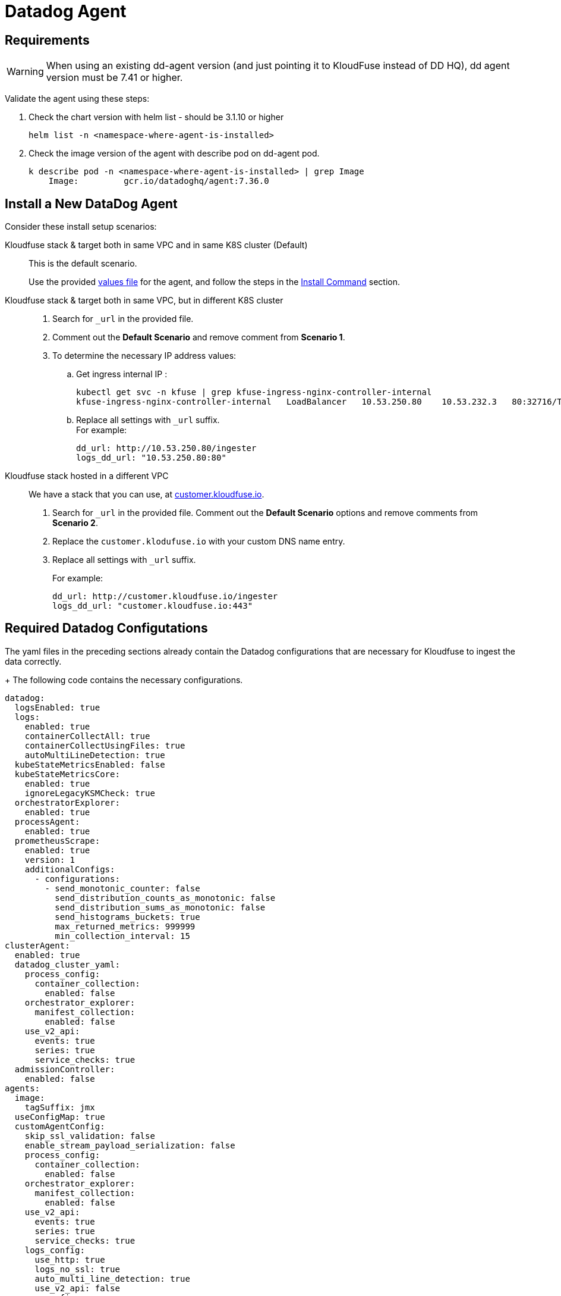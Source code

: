 = Datadog Agent
:description: Install and Configure Datadog Agent for Kloudfuse
:sectanchors: 
:url-repo:  
:page-tags: Kloudfuse, Datadog, injest data
:figure-caption!:
:table-caption!:
:example-caption!:


[id=requirements]
== Requirements

[WARNING]
====
When using an existing dd-agent version (and just pointing it to KloudFuse instead of DD HQ), 
dd agent version must be 7.41 or higher.
====

Validate the agent using these steps:

. Check the chart version with helm list - should be 3.1.10 or higher
+
[,yaml]
----
helm list -n <namespace-where-agent-is-installed>
----

. Check the image version of the agent with describe pod on dd-agent
pod.
+
[,yaml]
----
k describe pod -n <namespace-where-agent-is-installed> | grep Image
    Image:         gcr.io/datadoghq/agent:7.36.0
----

[[install-datadog-agent]]
== Install a New DataDog Agent

Consider these install setup scenarios:

Kloudfuse stack & target both in same VPC and in same K8S cluster (Default)::
This is the default scenario. 
+ 
Use the provided https://kloudfuse.atlassian.net/wiki/pages/viewpageattachments.action?pageId=753991796#:~:text=dd%2Dvalues%2Dkfuse%2Dcustomer.yaml[values file^] for the agent, and follow the steps in the xref:#install-command[Install Command] section.

Kloudfuse stack & target both in same VPC, but in different K8S cluster::
+
. Search for `_url` in the provided file. 

. Comment out the *Default Scenario* and remove comment from *Scenario 1*. 

. To determine the necessary IP address values:

.. Get ingress internal IP :
+
[,yaml]
----
kubectl get svc -n kfuse | grep kfuse-ingress-nginx-controller-internal
kfuse-ingress-nginx-controller-internal   LoadBalancer   10.53.250.80    10.53.232.3   80:32716/TCP,443:30767/TCP   125m
----

.. Replace all settings with `_url` suffix. +
For example:
+
[,yaml]
----
dd_url: http://10.53.250.80/ingester
logs_dd_url: "10.53.250.80:80"
----

Kloudfuse stack hosted in a different VPC::
We have a stack that you can use, at http://customer.kloudfuse.io[customer.kloudfuse.io^]. 
+
. Search for `_url` in the provided file. Comment out the
*Default Scenario* options and remove comments from *Scenario 2*. 

. Replace the
`customer.klodufuse.io` with your custom DNS name entry.

. Replace all settings with `_url` suffix.
+ 
For example:
+
[,yaml]
----
dd_url: http://customer.kloudfuse.io/ingester
logs_dd_url: "customer.kloudfuse.io:443"
----

[id=required-configuration]
[[Required-Datadog-configurations]]
## Required Datadog Configutations

The yaml files in the preceding sections already contain the Datadog
configurations that are necessary for Kloudfuse to ingest the data correctly. 

+ The following code contains the necessary configurations.

[,yaml]
----
datadog:
  logsEnabled: true
  logs:
    enabled: true
    containerCollectAll: true
    containerCollectUsingFiles: true
    autoMultiLineDetection: true
  kubeStateMetricsEnabled: false
  kubeStateMetricsCore:
    enabled: true
    ignoreLegacyKSMCheck: true
  orchestratorExplorer:
    enabled: true
  processAgent:
    enabled: true
  prometheusScrape:
    enabled: true
    version: 1
    additionalConfigs:
      - configurations:
        - send_monotonic_counter: false
          send_distribution_counts_as_monotonic: false
          send_distribution_sums_as_monotonic: false
          send_histograms_buckets: true
          max_returned_metrics: 999999
          min_collection_interval: 15          
clusterAgent:
  enabled: true
  datadog_cluster_yaml:
    process_config:
      container_collection:
        enabled: false
    orchestrator_explorer:
      manifest_collection:
        enabled: false
    use_v2_api:
      events: true
      series: true
      service_checks: true
  admissionController:
    enabled: false
agents:
  image:
    tagSuffix: jmx
  useConfigMap: true
  customAgentConfig:
    skip_ssl_validation: false
    enable_stream_payload_serialization: false
    process_config:
      container_collection:
        enabled: false
    orchestrator_explorer:
      manifest_collection:
        enabled: false
    use_v2_api:
      events: true
      series: true
      service_checks: true
    logs_config:
      use_http: true
      logs_no_ssl: true
      auto_multi_line_detection: true
      use_v2_api: false
    apm_config:
      enabled: true
      apm_non_local_traffic: true
    metadata_providers:
      - name: host
        interval: 300          
----

[id=high-cardinality-tags]
## Collect high cardinality tags

The Datadog Agent is installed with cardinality set to *orchestrator*
level, eanling granular (both pod and container-level) tagging of metrics. 

For more information, see Datadog documentation on https://docs.datadoghq.com/getting_started/tagging/assigning_tags/?tab=noncontainerizedenvironments#tags-cardinality[Assigning Tags^].

The default setting in the Datadog Agent is set to *low*, tagging only at host level.

[id=install-command]
== Install Command

If you haven’t before, add datadog helm repo:

[,yaml]
----
helm repo add datadog https://helm.datadoghq.com
helm repo update
----

Install the datadog agent with updated values (cmd below assumes the
file is called dd-values-kfuse.yaml. Replace that argument with the
filename that’s relevant to your scenario).

[,yaml]
----
# Create separate namespace for the agent to be installed (if required)
kubectl create namespace kfuse-agent
helm upgrade --install kfuse-agent -f dd-values-kfuse.yaml datadog/datadog -n kfuse-agent --version 3.6.7
----

[id=existing-datadog-install]
== Using Existing Datadog Agent Install

If you have an existing datadog agent, then you can use the same agent to send your data streams to the Kloudfuse platform. 

[id=streaming-kloudfuse-and-datadog]
== Streaming to Kloudfuse in addition to Datadog

Datadog Agent supports dual shipping. To send the data to Kloudfuse in addition to the Datadog, add the following in the datadog agent helm values. 

[NOTE]
====
Change for each stream, as necessary.
====

. Under the `agents.customAgentConfig` key, specify:

[,yaml]
----
additional_endpoints:
  "http://<kfuse-ingress-external-ip>/ingester":
   - <api_key>
use_v2_api:
  series: true
logs_config:
  ...
  use_v2_api: false
  additional_endpoints:
    - api_key: <api_key>
      Host: <kfuse-ingress-external-ip>
      Port: 443
      use_compression: true
apm_config:
  ...
  additional_endpoints:
    "https://kfuse-ingress-external-ip>":
       - <api_key>
process_config:
  ...
  additional_endpoints:
    "https://kfuse-ingress-external-ip>":
       - <api_key>       
metadata_providers:
  - name: host
    interval: 300    
----

. Under the `clusterAgent.datadog_cluster_yaml` key, specify:

[,yaml]
----
additional_endpoints:
  "http://<kfuse-ingress-external-ip>/ingester":
   - <api_key>
use_v2_api:
  series: true
process_config:
  ...
  additional_endpoints:
    "https://kfuse-ingress-external-ip>":
       - <api_key>
orchestrator_explorer:
  ...
  additional_endpoints:
    "https://kfuse-ingress-external-ip>":
       - <api_key>
----

[id=custom-tags]
== Adding Custom Tags

You can add custom tags to the agent, ensuring that all metrics that you agent collects has the correct tag. 

To add custom tags, follow
these steps:

. Update `dd-values-kfuse.yaml` file to include the following code to enable
custom tags.
+
[NOTE]
====
Each tag must be in the form `key:value`,  a string separated by a column (`:`).
====
+
[,yaml]
----
datadog:
  tags:
    - custom_tag_name:custom_tag_value
----

. The kfuse helm `custom-values.yaml` file must have an allow-list for the new custom tags.
+
[CAUTION]
====
You must append the following entry the existing list. Otherwise, the system may overwrite existing (and necessary) default values.

Contact mailto:info@kloudfuse.com[Kloudfuse^] for help.
====
+
[,yaml]
----
ingester:
  config:
    hostTagIncludes:
    - kfuse
    - kube_cluster_name
    - kubernetes.io/hostname
    - node.kubernetes.io/instance-type
    - org_id
    - project
    - topology.kubernetes.io/region
    - topology.kubernetes.io/zone
    ...
    - custom_tag_name
----

[id=prometheus-autodiscovery]
== Enabling Pods to be detected by Prometheus Autodiscovery

In addition to enabling `prometheusScrape` in the Datadog `values.yaml`, the pods must have the following annotations. 

[NOTE]
====
If you deploy application pods through helm, the helm values
support a `podAnnotations` section.
====

[,yaml]
----
prometheus.io/path: <specify prometheus endpoint path, e.g., /metrics>
prometheus.io/port: <SPECIFY promethus endpoint here, e.g., "9090">
prometheus.io/scrape: "true"
----

[id=metadata-metrics-openmetrics]
== Metadata for Metrics collected using the openmetrics check

If you use the preceding configuration, then the openmetrics check is enabled
in the agent. 

For more details, see Datadoc documentation on https://docs.datadoghq.com/containers/kubernetes/prometheus/?tab=kubernetesadv1[Kubernetes Prometheus and OpenMetrics metrics collection^].

The Kloudfuse agent installed using the provided values file uses a custom check, `kf_openmetrics`, does not collect metadata by default. You can:

. Configure `kf_openmetrics` to collect metadata by annotating the required sources.
. Enable the *Autodiscovery agent* for these pods.
+
See the Datadog documentation section 
https://docs.datadoghq.com/containers/kubernetes/integrations/?tab=kubernetesadv22[Kubernetes and Integrations^].

. Run the custom check.

[id=kubernetes-environment]
== Kubernetes environment

To enable metrics metadata collection from a Kubernetes pod, as discussed in Datadog documentation section 
https://docs.datadoghq.com/containers/kubernetes/integrations/?tab=annotations#configuration[Kubernetes and Integrations: Configuration^], add the following code.

[NOTE]
====
You can add this to the helm and each deployment.
====

[,yaml]
----
apiVersion: v1
kind: Pod
# (...)
metadata:
  name: '<POD_NAME>'
annotations:
    ad.datadoghq.com/<CONTAINER_IDENTIFIER>.check_names: '["kf_openmetrics"]'
    ad.datadoghq.com/<CONTAINER_IDENTIFIER>.init_configs: '[{}]'
    ad.datadoghq.com/<CONTAINER_IDENTIFIER>.instances: '[ { "openmetrics_endpoint": "<http://%%host%%:%%port%%/metrics>"}
      ]'
    # (...)
spec:
  containers:
    - name: '<CONTAINER_IDENTIFIER>'
# (...)
----

[id=knight-monitoring]
== Advance monitoring using Knight

[id=ksm-enable]
=== Enable kubernetes_state_metric

Kloudfuse's xref:analycs-advanced.adoc[Advanced Analytics] depends on
https://github.com/kubernetes/kube-state-metrics[kubernetes_state_metrics^]
(KSM) check; by default, it is not enabled in the agent. 

Ensure that the agent continues to capture these metrics through KSM by adding or updating the `dd-agent` values
file.

[,yaml]
----
datadog:
  kubeStateMetricsEnabled: true
  kubeStateMetricsCore:
    enabled: true
    ignoreLegacyKSMCheck: false
----

[id=knight-monitoring-enable]
=== Enable Knight-based monitoring in Kfuse

. Add the `knightEnabled` logic to the `custom-values.yaml` file.
+
[,yaml]
----
ingester:
  ...
  config:
  knightEnabled: true
----

. Upgrade the cluster.
